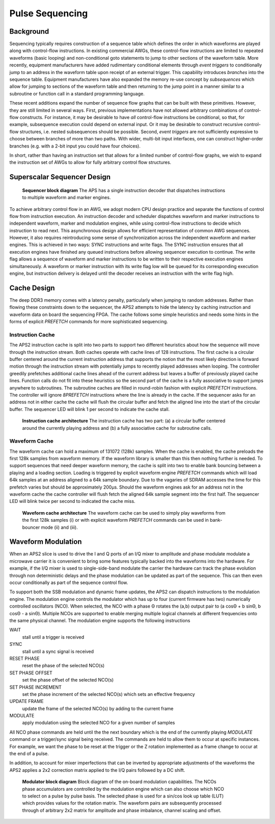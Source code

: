 Pulse Sequencing
================

Background
----------

Sequencing typically requires construction of a sequence table which defines the
order in which waveforms are played along with control-flow instructions. In
existing commercial AWGs, these control-flow instructions are limited to
repeated waveforms (basic looping) and non-conditional goto statements to jump
to other sections of the waveform table. More recently, equipment manufacturers
have added rudimentary conditional elements through *event triggers* to
conditionally jump to an address in the waveform table upon receipt of an
external trigger. This capability introduces *branches* into the sequence table.
Equipment manufacturers have also expanded the memory re-use concept by
*subsequences* which allow for jumping to sections of the waveform table and
then returning to the jump point in a manner similar to a subroutine or function
call in a standard programming language.

These recent additions expand the number of sequence flow graphs that can be
built with these primitives. However, they are still limited in several ways.
First, previous implementations have not allowed arbitrary combinations of
control-flow constructs. For instance, it may be desirable to have *all*
control-flow instructions be conditional, so that, for example, subsequence
execution could depend on external input. Or it may be desirable to construct
recursive control-flow structures, i.e. nested subsequences should be possible.
Second, *event triggers* are not sufficiently expressive to choose between
branches of more than two paths. With wider, multi-bit input interfaces, one can
construct higher-order branches (e.g. with a 2-bit input you could have four
choices).

In short, rather than having an instruction set that allows for a limited number
of control-flow graphs, we wish to expand the instruction set of AWGs to allow
for fully arbitrary control flow structures.

Superscalar Sequencer Design
----------------------------

.. figure:: images/superscalar_architecture.*
	:figwidth: 80%

	**Sequencer block diagram** The APS has a single instruction decoder that
	dispatches instructions to multiple waveform and marker engines.

To achieve arbitrary control flow in an AWG, we adopt modern CPU design practice
and separate the functions of control flow from instruction execution. An
instruction decoder and scheduler dispatches waveform and marker instructions to
independent waveform, marker and modulation engines, while using control-flow
instructions to decide which instruction to read next. This asynchronous design
allows for efficient representation of common AWG sequences. However, it also
requires reintroducing some sense of synchronization across the independent
waveform and marker engines. This is achieved in two ways: SYNC instructions and
write flags. The SYNC instruction ensures that all execution engines have
finished any queued instructions before allowing sequencer execution to
continue. The write flag allows a sequence of waveform and marker instructions
to be written to their respective execution engines simultaneously. A waveform
or marker instruction with its write flag low will be queued for its
corresponding execution engine, but instruction delivery is delayed until the
decoder receives an instruction with the write flag high.

Cache Design
---------------

The deep DDR3 memory comes with a latency penalty, particularly when jumping to
random addresses. Rather than flowing these constraints down to the sequencer,
the APS2 attempts to hide the latency by caching instruction and waveform data
on board the sequencing FPGA. The cache follows some simple heuristics and needs
some hints in the forms of explicit *PREFETCH* commands for more sophisticated
sequencing.

Instruction Cache
~~~~~~~~~~~~~~~~~

The APS2 instruction cache is split into two parts to support two different
heuristics about how the sequence will move through the instruction stream. Both
caches operate with cache lines of 128 instructions. The first cache is a
circular buffer centered around the current instruction address that supports
the notion that the most likely direction is forward motion through the
instruction stream with potentially jumps to recently played addresses when
looping. The controller greedily prefetches additional cache lines ahead of the
current address but leaves a buffer of previously played cache lines. Function
calls do not fit into these heuristics so the second part of the cache is a
fully associative to support jumps anywhere to subroutines. The subroutine
caches are filled in round-robin fashion with explicit *PREFETCH* instructions.
The controller will ignore *8PREFETCH* instructions where the line is already in
the cache. If the sequencer asks for an address not in either cache the cache
will flush the circular buffer and fetch the aligned line into the start of the
circular buffer. The sequencer LED will blink 1 per second to indicate the cache
stall.

.. figure:: images/instruction_cache_architecture.*
	:figwidth: 80%

	**Instruction cache architecture** The instruction cache has two part: (a) a circular buffer centered around the currently playing address and (b) a fully
	associative cache for subroutine calls.

Waveform Cache
~~~~~~~~~~~~~~~~

The waveform cache can hold a maximum of 131072 (128k) samples. When the cache
is enabled, the cache preloads the first 128k samples from waveform memory. If
the waveform library is smaller than this then nothing further is needed.  To
support sequences that need deeper waveform memory, the cache is split into two
to enable bank bouncing between a playing and a loading section. Loading is
triggered by explicit waveform engine *PREFETCH* commands which will load 64k
samples at an address aligned to a 64k sample boundary. Due to the vagaries of
SDRAM accesses the time for this prefetch varies but should be approximately
200μs.  Should the waveform engines ask for an address not in the waveform cache
the cache controller will flush fetch the aligned 64k sample segment into the
first half. The sequencer LED will blink twice per second to indicated the cache
miss.

.. figure:: images/waveform_cache_architecture.*
	:figwidth: 80%

	**Waveform cache architecture** The waveform cache can be used to simply play waveforms from the first 128k samples (i) or with explicit waveform *PREFETCH* commands can be used in bank-bouncer mode (ii) and (iii).


Waveform Modulation
-----------------------

When an APS2 slice is used to drive the I and Q ports of an I/Q mixer to
amplitude and phase modulate modulate a microwave carrier it is convenient to
bring some features typically backed into the waveforms into the hardware. For
example, if the I/Q mixer is used to single-side-band modulate the carrier the
hardware can track the phase evolution through non deterministic delays and the
phase modulation can be updated as part of the sequence. This can then even
occur conditionally as part of the sequence control flow.

To support both the SSB modulation and dynamic frame updates, the APS2 can
dispatch instructions to the modulation engine. The modulation engine controls
the modulator which has up to four (current firmware has two) numerically
controlled oscillators (NCO).  When selected, the NCO with a phase Θ rotates the
(a,b) output pair to (a cosΘ + b sinΘ, b cosΘ - a sinΘ). Multiple NCOs are
supported to enable merging multiple logical channels at different frequencies
onto the same physical channel. The modulation engine supports the following
instructions

WAIT
	stall until a trigger is received
SYNC
	stall until a sync signal is received
RESET PHASE
	reset the phase of the selected NCO(s)
SET PHASE OFFSET
	set the phase offset of the selected NCO(s)
SET PHASE INCREMENT
	set the phase increment of the selected NCO(s) which sets an effective frequency
UPDATE FRAME
	update the frame of the selected NCO(s) by adding to the current frame
MODULATE
	apply modulation using the selected NCO for a given number of samples

All NCO phase commands are held until the the next boundary which is the end of
the currently playing `MODULATE` command or a trigger/sync signal being
received. The commands are held to allow them to occur at specific instances.
For example, we want the phase to be reset at the trigger or the Z rotation
implemented as a frame change to occur at the end of a pulse.

In addition, to account for mixer imperfections that can be inverted by
appropriate adjustments of the waveforms the APS2 applies a 2x2 correction
matrix applied to the I/Q pairs followed by a DC shift.

.. figure:: images/modulator.*
	:figwidth: 80%

	**Modulator block diagram** Block diagram of the on-board modulation
	capabilities. The NCOs phase accumulators are controlled by the modulation
	engine which can also choose which NCO to select on a pulse by pulse basis.
	The selected phase is used for a sin/cos look up table (LUT) which provides
	values for the rotation matrix.  The waveform pairs are subsequently
	processed through of arbitrary 2x2 matrix for amplitude and phase imbalance,
	channel scaling and offset.
